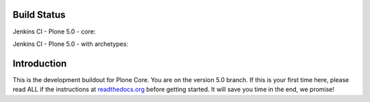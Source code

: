 Build Status
============

Jenkins CI - Plone 5.0 - core:

.. image:: http://jenkins.plone.org/buildStatus/icon?job=plone-5.0-python-2.7
    :target: http://jenkins.plone.org/job/plone-5.0-python-2.7/
    :alt: Jenkins CI - Plone 5.0 - core

Jenkins CI - Plone 5.0 - with archetypes:

.. image:: http://jenkins.plone.org/buildStatus/icon?job=plone-5.0-python-2.7-at
    :target: http://jenkins.plone.org/job/plone-5.0-python-2.7-at/
    :alt: Jenkins CI - Plone 5.0 - with Archetypes


Introduction
============
This is the development buildout for Plone Core. You are on the version 5.0 branch. If this is your first time here, please read ALL if the instructions at `readthedocs.org <http://readthedocs.org/docs/buildoutcoredev>`_  before getting started. It will save you time in the end, we promise!

